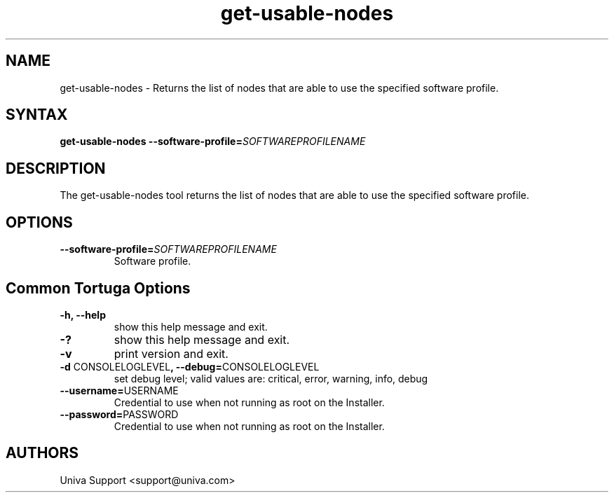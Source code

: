 .\" Copyright 2008-2018 Univa Corporation
.\"
.\" Licensed under the Apache License, Version 2.0 (the "License");
.\" you may not use this file except in compliance with the License.
.\" You may obtain a copy of the License at
.\"
.\"    http://www.apache.org/licenses/LICENSE-2.0
.\"
.\" Unless required by applicable law or agreed to in writing, software
.\" distributed under the License is distributed on an "AS IS" BASIS,
.\" WITHOUT WARRANTIES OR CONDITIONS OF ANY KIND, either express or implied.
.\" See the License for the specific language governing permissions and
.\" limitations under the License.

.TH "get-usable-nodes" "8" "7.0" "Univa" "Tortuga"
.SH "NAME"
.LP
get-usable-nodes - Returns the list of nodes that are able to use the specified software profile.
.SH "SYNTAX"
.LP
\fBget-usable-nodes --software-profile=\fISOFTWAREPROFILENAME\fB
.SH "DESCRIPTION"
.LP
The get-usable-nodes tool returns the list of nodes that are able to use the specified software profile.
.LP
.SH "OPTIONS"
.LP
.TP
\fB--software-profile=\fISOFTWAREPROFILENAME\fB
Software profile.
.LP
.SH "Common Tortuga Options"
.LP
.TP
\fB-h, --help
show this help message and exit.
.TP
\fB-?
show this help message and exit.
.TP
\fB-v
print version and exit.
.TP
\fB-d \fPCONSOLELOGLEVEL\fB, --debug=\fPCONSOLELOGLEVEL
set debug level; valid values are: critical, error, warning, info, debug
.TP
\fB--username=\fPUSERNAME
Credential to use when not running as root on the Installer.
.TP
\fB--password=\fPPASSWORD
Credential to use when not running as root on the Installer.
.\".SH "EXAMPLES"
.\".LP
.SH "AUTHORS"
.LP
Univa Support <support@univa.com>
.\".SH "SEE ALSO"
.\".LP

